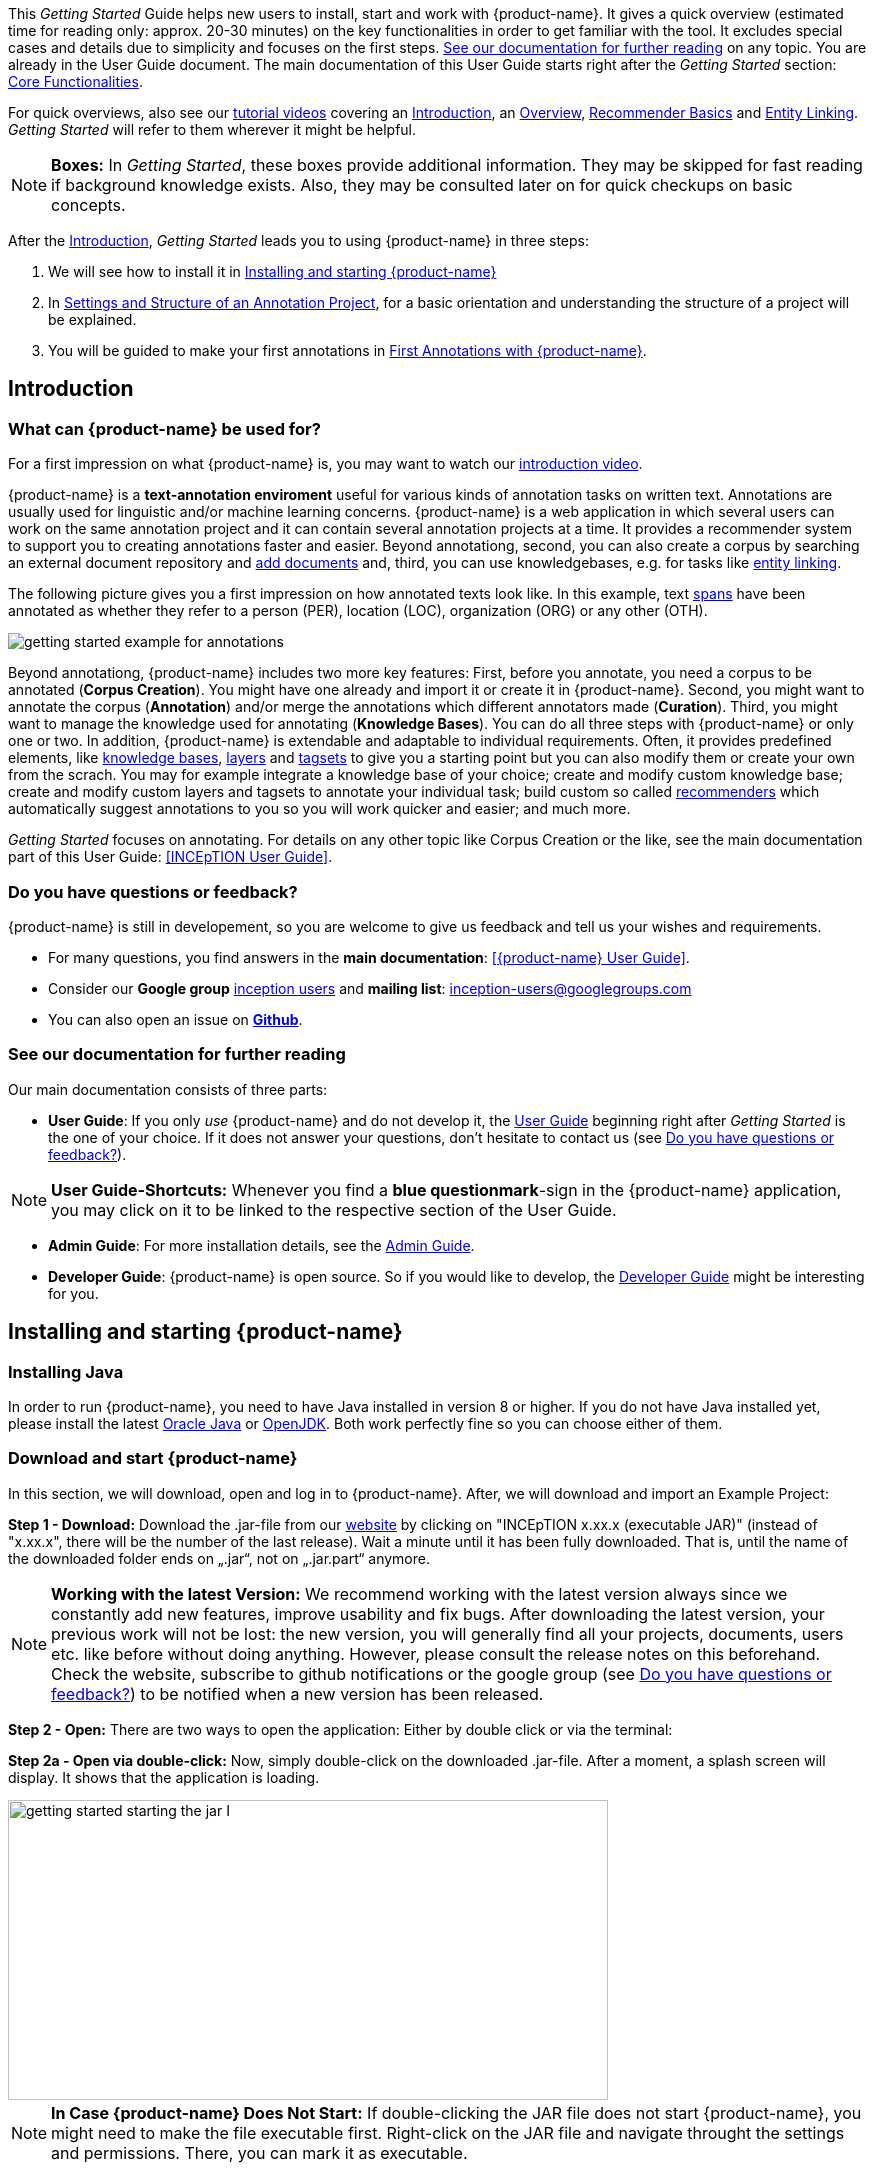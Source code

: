// Copyright 2020
// Ubiquitous Knowledge Processing (UKP) Lab
// Technische Universität Darmstadt
// 
// Licensed under the Apache License, Version 2.0 (the "License");
// you may not use this file except in compliance with the License.
// You may obtain a copy of the License at
// 
// http://www.apache.org/licenses/LICENSE-2.0
// 
// Unless required by applicable law or agreed to in writing, software
// distributed under the License is distributed on an "AS IS" BASIS,
// WITHOUT WARRANTIES OR CONDITIONS OF ANY KIND, either express or implied.
// See the License for the specific language governing permissions and
// limitations under the License.


This _Getting Started_ Guide helps new users to install, start and work with {product-name}. It gives a quick overview (estimated time for reading only: approx. 20-30 minutes) on the key functionalities in order to get familiar with the tool. It excludes special cases and details due to
simplicity and focuses on the first steps. <<See our documentation for further reading>> on any
topic. You are already in the User Guide document. The main documentation of this User Guide starts right after the _Getting Started_ section: <<sect_core_funct, Core Functionalities>>.

For quick overviews, also see our https://www.youtube.com/playlist?list=PL5Hz5pttaj96SlXHGRZf8KzlYvpVHIoL-[tutorial videos] covering an https://www.youtube.com/watch?v=Ely8eBKqiSI&list=PL5Hz5pttaj96SlXHGRZf8KzlYvpVHIoL-&index=1[Introduction], an https://www.youtube.com/watch?v=wp4AN3p23mQ&list=PL5Hz5pttaj96SlXHGRZf8KzlYvpVHIoL-&index=2[Overview], https://www.youtube.com/watch?v=Xz3Hs8Lyoeg&list=PL5Hz5pttaj96SlXHGRZf8KzlYvpVHIoL-&index=3[Recommender Basics] and https://www.youtube.com/watch?v=p5SQq5W1rQI&list=PL5Hz5pttaj96SlXHGRZf8KzlYvpVHIoL-&index=4[Entity Linking]. _Getting Started_ will refer to them wherever it might be helpful.

NOTE: *Boxes:* In _Getting Started_, these boxes provide additional information. They may be skipped for fast reading if background knowledge exists. Also, they may be consulted later on for quick checkups on basic concepts.

After the <<Introduction>>, _Getting Started_ leads you to using {product-name} in three steps:

. We will see how to install it in <<Installing and starting {product-name}>>
. In <<Settings and Structure of an Annotation Project>>, for a basic orientation and understanding the structure of a project will be explained.
. You will be guided to make your first annotations in <<First Annotations with {product-name}>>.



== Introduction

=== What can {product-name} be used for?

For a first impression on what {product-name} is, you may want to watch our https://www.youtube.com/watch?v=Ely8eBKqiSI&list=PL5Hz5pttaj96SlXHGRZf8KzlYvpVHIoL-&index=1[introduction video].

{product-name} is a *text-annotation enviroment* useful for various kinds of annotation tasks on written text. Annotations are usually used for linguistic and/or machine learning concerns. {product-name} is a web application in which several users can work on the same annotation project and it can contain several annotation projects at a time. It provides a recommender system to support you to creating annotations faster and easier. Beyond annotationg, second, you can also create a corpus by searching an external document repository and xref:documents_in_getting_started[add documents] and, third, you can use knowledgebases, e.g. for tasks like xref:named_entity_recognition_in_getting_started[entity linking].

The following picture gives you a first impression on how annotated texts look like. In this example, text xref:layers_and_features_in_getting_started[spans] have been annotated as whether they refer to a person (PER), location (LOC), organization (ORG) or any other (OTH).

image::getting_started_example_for_annotations.png[align="center"]

Beyond annotationg, {product-name} includes two more key features: First, before you annotate, you need a corpus to be annotated (*Corpus Creation*). You might have one already and import it or create it in {product-name}. Second, you might want to annotate the corpus (*Annotation*) and/or merge the annotations which different annotators made (*Curation*). Third, you might want to manage the knowledge used for annotating
(*Knowledge Bases*). You can do all three steps with
{product-name} or only one or two. In addition, {product-name} is extendable and adaptable to individual
requirements. Often, it provides predefined elements, like xref:knowledge_bases_in_getting_started[knowledge bases], xref:layers_and_features_in_getting_started[layers] and xref:tagsets_in_getting_started[tagsets] to give you a starting point but you can also modify them or create your own from the scrach. You may for example integrate a knowledge base of your choice; create and modify custom knowledge base; create and modify custom layers and tagsets to annotate your individual task; build custom so called xref:recommenders_in_getting_started[recommenders] which automatically suggest annotations to you so you will work quicker and easier; and much more.

_Getting Started_ focuses on annotating. For details on any
other topic like Corpus Creation or the like, see the main documentation part of this User Guide: <<INCEpTION User Guide>>.

[[do_you_have_questions_or_feedback]]
=== Do you have questions or feedback?

{product-name} is still in developement, so you are welcome to give us feedback and tell us your wishes and requirements.

* For many questions, you find answers in the *main documentation*: <<{product-name} User Guide>>.

* Consider our *Google group* https://groups.google.com/forum/#!forum/inception-users[inception users] and *mailing list*: inception-users@googlegroups.com

* You can also open an issue on https://github.com/inception-project/inception/issues[*Github*].



=== See our documentation for further reading
Our main documentation consists of three parts: 

* *User Guide*: If you only _use_ {product-name} and do not develop it, the xref:{product-name} User Guide[User Guide] beginning right after _Getting Started_ is the one of your choice. If it does not answer your questions, don't hesitate to contact us (see <<Do you have questions or feedback?>>). 

NOTE: *User Guide-Shortcuts:* Whenever you find a *blue questionmark*-sign in the {product-name} application, you may click on it to be linked to the respective section of the User Guide.

* *Admin Guide*: For more installation details, see the https://inception-project.github.io/documentation/latest/admin-guide[Admin Guide].

* *Developer Guide*: {product-name} is open source. So if you would like to develop, the https://inception-project.github.io/documentation/latest/developer-guide[Developer Guide] might be interesting for you.


== Installing and starting {product-name}

=== Installing Java

In order to run {product-name}, you need to have Java installed in version 8 or higher. If you do not have Java installed yet, please install the latest link:https://www.oracle.com/technetwork/java/javase/downloads/index.html[Oracle Java] or link:https://adoptopenjdk.net[OpenJDK]. Both work perfectly fine so you can choose either of them.


=== Download and start {product-name}

In this section, we will download, open and log in to {product-name}. After, we will download and import an Example Project:

*Step 1 - Download:* Download the .jar-file from our https://inception-project.github.io/downloads/[website] by clicking on
"INCEpTION x.xx.x (executable JAR)" (instead of "x.xx.x", there will be the number of the last release). Wait a minute until it has been fully downloaded. That is, until the name of the downloaded folder ends on „.jar“, not on „.jar.part“ anymore.

NOTE: *Working with the latest Version:* We recommend working with the latest version always since we constantly add new features, improve usability and fix bugs. After
downloading the latest version, your previous work will not be lost: the new version, you will generally find all your projects, documents, users etc. like
before without doing anything. However, please consult the release notes on this beforehand. +
Check the website, subscribe to github notifications or the
google group (see <<Do you have questions or feedback?>>) to be notified when a new version has been released.


*Step 2 - Open:* There are two ways to open the application: Either by double click or via the terminal: 

*Step 2a - Open via double-click:* Now, simply double-click on the downloaded .jar-file. After a
moment, a splash screen will display. It shows that the application is loading.

image::getting_started_starting_the_jar_I.png[align="center", height=300, width=600]

NOTE: *In Case {product-name} Does Not Start:* If double-clicking the JAR file does not start {product-name}, you might need to make the file executable first. Right-click on the JAR file and navigate throught the settings and permissions. There, you can mark it as executable.

Once the initialization is complete, a dialog appears. Here, you can open the application in your default browser or shut it down again:

image::getting_started_starting_the_jar_II.png[align="center"]

*Step 2b - Open via terminal:* If you prefer the command line, you may enter this command instead of double-clicking. Make sure that instead of "x.xx.x", you enter the version you downloaded:

[source,text]
----
$ java -jar inception-app-standalone-x.xx.x.jar
----

In this case, no splash screen will appear. Just go to
http://localhost:8080/[_http://localhost:8080_] in your browser.

*Step 3 - Log in:* The first time you start the application, a default user with the *username _admin_* and the *password _admin_* is created. Use this username and password to log in to the application.

*You have finished the installation.*


==== Final notes:

** {product-name} is designed for the browsers *Chrome, Safari and Firebird*. It does work in other browsers as well but for these three, we can support you best.

** For more installation details, see the https://inception-project.github.io/documentation/[Admin Guide].


=== Download and import an Example Project

In order to understand what you read in this guide, it makes sense to have an annotation project to look at and click through. We created several example projects for you to play with. You find them in the section https://inception-project.github.io/example-projects/[Example Projects] on our website.

image::getting_started_download_example_project.png[align="center"]


*Step 1 - Download:* For this guide, we use the _Interactive Concept Linking_ project. Please download it from the https://inception-project.github.io/example-projects/[Example Projects] section on our website. It consists of two documents about pets. The first one contains some annotations as an example, the second one is meant to be your playground. It has originally been created for concept linking annotation but in every project, you can create any kind of annotations. We will use it for Named Entity Recognition.

[[named_entity_recognition_in_getting_started]]
NOTE: *Named Entity Recognition:* This is a certain kind of annotation. In _Getting Started_, we use it to tell whether the annotated text part refers to a person (in {product-name}, the buit-in tag for person is PER), organization (ORG), location (LOC) or any other (OTH). +
The respective layer to annotate person/organization/location/other is the _Named Entity_ layer. If you are not sure what layers are, check the box on xref:layers_and_features_in_getting_started[_Layers and Features_] in the section <<Project Settings>>. Also see <<Concept Linking>> in the User Guide.

* *Step 2 - Import:* After logging in to
{product-name}, click on the "Import project"-button on the top right (next to „Import project archives“) and browse for the example project you have
downloaded in Step 1. Finally, click the grey upload button right next to
the blue folder to upload the selected project. The project has now been added and you can use it to follow the explanations of the next section.


== Settings and Structure of an Annotation Project
In this section, we will have a look at the structure of annotation projects in {product-name}. If you prefer to make some annotations first, you may go on with <<First Annotations with {product-name}>> and return later. This section here gives you a basic orientation in {product-name}.

You may have different projects in {product-name} at the same time. First, let‘s see what elements each project _has_ and where you can adjust these elements by examining the <<Project Settings>>. Second, we will find out what you can _do_ in each project having a look on the <<Structure of an Annotation Project>>.


=== Project Settings

Each project consists at least of the following elements. There are more optional elements such as tagsets, document repositories etc. but to get started, we will focus on the most important ones:

* one or (usually) more *Documents* to annotate
* one or (usually) more *Users* to work on the project
* one or (usually) more *Layers* to annotate with
* Optional: one or more *Knowledge Base/s*
* Optional: *Recommenders* to automatically suggest annotations
* Optional: *Guidelines* for you and your team


For a quick overview on the settings, you might want to watch our tutorial video https://www.youtube.com/watch?v=wp4AN3p23mQ&list=PL5Hz5pttaj96SlXHGRZf8KzlYvpVHIoL-&index=3&t=0s[Overview].
As for all topics of _Getting Started_, you will find more details on each of them in the main documentation <<{product-name} User Guide>>.


The _Settings_ provide a tab for each of these elements. There are more tabs but we focus on the most important ones to get started. You reach the settings after logging in when you click on the name of a project and then on "Settings" on the left. If you have not imported the example project yet, we propose to follow the instruction in <<Download and import an Example Project>> first.

[[documents_in_getting_started]]
* *Documents:* Here, you may upload your files to be annotated. Make sure that the format selected in the dropdown on the
right is the same as the one of the file to be uploaded.

NOTE: *Formats:* For details on the different formats {product-name} provides for importing and exporting single documents as well as whole projects, you may check the main documentation, xref:sect_formats[Appendix A: Formats].

NOTE: *{product-name} Instance vs. Project:* In some cases, we have to distinguish between the {product-name} *instance* we are working in and the *project(s)* it contains. +
For example, a user may be added to the {product-name} instance but not to a certain project. Or she may have different rights in several projects.

[[users_in_getting_started]]
* *Users*: Here, you may add users to your _project_ and change
their rights within that project. You can only add users to a project from the dropdown at the left if they exist already in the {product-name} _instance_.

** *Add new users:* In order to find users for a _project_ in the dropdown, you need to add them to your {product-name} _instance_ first. Click on the *administration*- button in the very top right corner and
select section *Users* on the left. For *user roles* (for an _instance_ of {product-name}) see the <<User Management>> in the main documentation.

** *Giving rights to users:* After selecting a user from the dropdown in the project settings section *Users*, you can check and uncheck the user‘s rights on the right side. User rights count for that _project_ only and are different from user roles which count for the whole {product-name} _instance_. Any combination of rights is possible and the user will always have the sum of all rights given.


[[User_rights]]

[cols=",,",]
|===
|User Right | Description | Access to Dashborad Sections

|Annotator |- annotate only |
- Annotation +
- Knowledge Base +

|Curator |- curate only|
- Curation +
- Monitoring +
- Agreement +
- Evaluation

|Project Manager |- annotate +
- curate +
- create projects +
- add new documents +
- add guidelines +
- manage users +
- open documents of other users (read only) |- All pages
|===

[[layers_and_features_in_getting_started]]
NOTE: *Layers and Features:* There are different "aspects" or "categories" you might want to annotate. For example, you might want to annotate all the places and persons in a text and link them to a knowledge base entry (see the box about xref:knowledge_bases_in_getting_started[Knowledge Bases]) to tell _which_ concrete place or person they are. This type of annotation is called _Named Entity_. In another case, you might want to annotate which words are verbs, nouns, adjectives, prepositions and so on (called _Part of Speech_). What we called "aspects", "categories" or "ways to annotate" here, is referred to as *layers* in {product-name} as in many other annotation tools, too. +
{product-name} supports *span layers* in order to annotate a span from one character („letter“) in the text to another, *relation layers* in order to annotate the relation between two span annotations and *chain layers* which are normally used to annotate coreferences, that is, to show that different words or phrases refer to the same person or object (but not which one). A span layer annotation always anchors on one span only. A relation layer annotation always anchors on the two span annotations of the relation. Chains anchor on all spans which are part of the chain. For span layers, the default granularity is to annotate one or more tokens („words“) but you can adjust to character level or sentence level in the layer details (see <<Layers>> in the main documentation; especially <<Properties>>). +
Each layer provides appropriate fields, so called *features*, to enter a label for the annotation of the selected text part. For example, on the _Named Entity_ layer in {product-name}, you find two feature-fields: _value_ and _identifier_. In _value_, you can enter what kind of entity it is ("LOC" for a location, "PER" for a person, "ORG" for an organization and "OTH" for other) In _identifier_ you can enter which concrete entity (which must be in the knowledge base) it is. For the example "Paris", this may be the French capital; the person Paris Hilton; a company named "Paris" or something else. +
{product-name} provides built-in layers with built-in features to give you a starting point. Built-in layers cannot be deleted as custom layers can. However, new features can be added.
See the main documentation for details on <<Layers>>, features, the different types of layers and features, how to create custom layers and how to adjust them for your individual task.

* *Layers:* In this section, you may create custom layers and modify them later. Built-in layers should not be changed. In case you do not want to work on built-in layers only but wish to create custom layers designed for your individual task, we recommend reading the documentation for details on <<Layers>>.


[[tagsets_in_getting_started]]
NOTE: *Tagsets:* In order for all annotations to have consistent labels, it is preferrable to use defined tags which can be given to the annotations. If users do not enter free text for a label but stick to predefinded tags, they avoid different names for the same thing and varying spelling. A set of such definded tags is called a tagset i.e. a collection of labels which can be used for annotation. It is so to say a collection of labels which can be used for an annotation. {product-name} comes with predefined tagsets out of the box and like many times before, they serve as a suggestion and starting point only. You can modify them or create your own ones.

NOTE: *Feature Types:* The tags of your tagset must always fit the type of the feature for which it will be used. The feature type defines what type of information the feature can be, for example "Primitive: Integer" for whole numbers, "Primitive: Float" for decimals; "Primitive: Boolean" for a true/false label only; the most common one "Primitive: String" for text labels or "KB: Concept/Instance/Property" if the feature shall link to a knowledge base. There are more types for features but these are the most important ones for you to know. +
Changing the type does only work for custom features, not for built-in features. In order to do so, scroll in the "Feature Details" panel until you see the field "Type" and select the type of your choice.
If a tagset shall be linked to a feature, they must have the same type.
For more details, see the <<Features>> in the main documentation.

* *Tagsets:* Behind this tab, you can modify and create the tagsets for your layers. Tagsets are always bound to a layer, or more precisely to a certain feature of a layer.
** In order to *create a new tagset*, click on the blue create button on top. Enter a name for and - not technically necessary but highly recommended to avoid misunderstandings - a speaking description for the tagset. As an example, let's choose "Example_Tagset" for the name and "This tagset serves as a playground to get started." for the description. Check or uncheck "Annotators may add new tags" as you prefer. Now, click on the blue save-button.
** In order to *fill your tagset with tags*, first choose the set from the list on the left. Then, click on the blue create-button in the "Tags"-panel at the bottom. A new panel called "Tag Details" opens right beside it. Enter a name and description for a tag. Let's have "CAT" for the name and "This tag is to be used for every mention of a cat and only for mentions of cats." for the description. Click the save-button and the tag has now been added to your set. As another example, create a new tag for the name "DOG" and description "This tag is to be used for every mention of a dog and only for mentions of dogs."

image::getting_started_tagset_create.png[align="center"]

[[link_to_a_layer_and_feature]]
** In order to use the tagset, it is necessary to *link it to a layer and feature*. Herefore, click on the *Layers*-tab and select the layer from the list at the left. As an example, let's select the layer _Named entity_. Two new panels open now: "Layer Details" and "Features". We focus on the second one. Choose the feature your tagset is made for. In this example, we choose the feature _value_. When you click on it, the panel "Feature details" opens. In this panel, scroll down to "Tagsets" and chose your tagset (to stick with our example: "Example_Tagset") from the dropdown and click _save_. The tagset which was selected before is not linked to the layer any more but the new one is. 

** From now on, you can select your tags for annotating. Navigate to the annotation page (click _INCEpTION_ on the top left -> _Annotation_ and choose the document "pets2.txt"). On the layer dropdown on the right, chose the layer _Named entity_ When you double-click on any part in the text, for example "Socke" in line one, and click on the dropdown _value_ on the right, you find the tags "DOG" and "CAT" to choose from. (For details on how to annotate, see <<First Annotations with {product-name}>>)

** You might want to xref:link_to_a_layer_and_feature[link "Named Entity tags" again to the _Named entity_ Layer and _value_ feature] in order to use them like they were before our little experiment.

image::getting_started_tagset_use.png[align="center"]


** For more details on Tagsets, see the main documentation, <<Tagsets>>.

*_Note_: Tagsets can be changed and deleted. But the annotations they have been used for will remain with the same tag though.* Other than the built-in layers, built-in tagsets can also be deleted.


NOTE: *Saving:* Some steps, like annotations, are saved automatically in {product-name}. Others need to be saved manually. Whenever there is a blue *save*-button, it is necessary to click it to save the work.

[[knowledge_bases_in_getting_started]]
NOTE: *Knowledge Bases* are data bases for knowledge. Let's assume, the mention "Paris" is to be annotated. There are many different Parises - persons, the capital city of France and more - so the annotation is to tell clearly what entity with the name "Paris" is meant here. Herefore, the knowledge base needs to have an entry of the correct entity. In the annotation, we then want to make a reference to that very entry. +
There are knowledge bases on the web ("remote") which can be used with {product-name} like e.g. WikiData. You can also create your own, new knowledge bases and use them in {product-name}. They will be saved on your device ("local").

* In the section *Knowledge Base*, you can change the settings for the
knowledge bases used in your project, you can import local and remote
knowledge bases into your project and you can create a custom knowledge base. The latter will be empty at first. It will not be filled here in the settings but at the knowledge base page ( -> _Dashboard_, -> _Knowledge base_; also see the part xref:knowledge_bases_in_getting_started_in_structrue[Knowledge Base] in <<Structure of an Annotation Project>>). In order to import or create a knowledge base, just click the „create“-button and {product-name} will lead you.

** *Note* that you can have several knowledge bases in your INCEpTION
instance but you can choose for every project which one(s) to use. Using many little knowledge bases in one project will slow down the performance more than few big ones.
** Via the Dashboard (click the Dashboard-button at the top centre),
you get to the *knowledge base page*. This is a page different from
the one in the project settings where you can modify and work on your
knowledge bases.

** *For details* on knowledge bases, see our main documentation on <<Knowledge Base>>s, or our https://www.youtube.com/watch?v=wp4AN3p23mQ&list=PL5Hz5pttaj96SlXHGRZf8KzlYvpVHIoL-&index=3&t=0s../[tutorial video „Overview“] mentioning knowledge bases.

** If you like to explore a knowledge base check the example project we have downloaded and imported before. It contains a small knowledge base, too.

[[recommenders_in_getting_started]]
* In the section *Recommenders*, you can create and modify your
recommenders. They learn from what the user annotates and give suggestions. For details on how to _use_ recommenders, see our main documentation on xref:sect_annotation_recommendation[Recommenders] in the Annotation section. For details on _how to create and adjust_ them, see xref:sect_projects_recommendation[Recommenders] in the Projects section.
Or check the https://www.youtube.com/watch?v=Xz3Hs8Lyoeg&list=PL5Hz5pttaj96SlXHGRZf8KzlYvpVHIoL-&index=3/[tutorial video „Recommender Basics“].

* In the *Guidelines* section, you may import files with guidelines. There is no automatic correction or warning from {product-name} if guidelines are violated but it is a short way for every user in the project to read and check the team guidelines while working. On the annotation page
(→ _Dashboard_ → _Annotation_ → open any document), annotators can quickly
look them up by clicking on the guidelines button on the top which looks like a book.


[[export_in_getting_started]]
* In the *Export* section, you can export your project partially or wholly. Projects
which have been exported can be imported again in INCEpTION the way we did with our example project in section <<Download and import an Example Project>>: at the start page with the *Import* button. We recommend exporting projects on a regular basis in order to have a backup. For the
different formats, their strengths and weaknesses, check the main documentation, xref:sect_formats[Appendix A: Formats]. We recommend using WebAnno TSV x.x (where
x.x. is the highest number availabel, e.g. 3.2) whenever possible. Since
it has been created specially for this application, it will provide all
features required best. However, many other formats are provided.


=== Structure of an Annotation Project

In this section, we examine the dashboard. If you are in a project already, click on the dashboard button on the top to get there. If you just logged in, choose a project by clicking on its name. As you are a Project Manager (see xref:User_rights[User Rights]), you see all of the following sub pages. For details on each section, check the <<{product-name} User Guide>>.

* *Annotation*: If you went to <<First Annotations with {product-name}>> before, you have been here already. Here, the annotators can go to annotate the texts.

NOTE: *Curation:* If several annotators work on a project, their annotations usually do not match perfectly. During the process called "Curation", you decide which annotations to keep in the final result.

* *Curation*: Everyone with curation rights (see xref:User_rights[User Rights]) within a project can curate it. All other users
do not have access to nor see this page. Only documents marked as
finished by at least one annotator can be curated. For details on how to
curate, see the main documentation -> xref:sect_curation[Curation] or just try it out:

** Create some annotations in any document
** Mark the document as finished: Just click on the lock on top.
** Add another user, just for testing this (see xref:users_in_getting_started[Users] in the section <<Project Settings>>).
** Log out and log in again as the test user.
** In the very same document, make some annotations which are the same and some which are different than before. Mark the document as finished.
** Log in as any user with curation rights (e.g. as the „admin“ user we
used before), enter the curation page and explore how to curate: You
see the automatic merge on top (what both users agreed on has been accepted already) and the annotations of each of the users below.
Differences are highlighted. You can accept an annotation by clicking on
it. 
** As a curator, you can also create new annotations on this page. It works exactly like on the Annotation page. Note that users who have nothing but curation rights do not see nor have access to the annotation page (see xref:User_rights[User Rights]).

[[knowledge_bases_in_getting_started_in_structrue]]
* *Knowledge Base*: Also see xref:knowledge_bases_in_getting_started[the box on knowledge bases]. On the Knowledge Base page, you can manage and create your
knowledge base(s) for the project you are in. You can create new knowledge bases from scratch, modify them and integrate existing knowledge bases into your project which are either local (that is, they are saved on your device) or remote (that is, they are online). Note that this knowledge base page is distinct from the tab of the same name in the project settings (see xref:knowledge_bases_in_getting_started[Knowledge Base in section Project Settings]).

NOTE: *Agreement:* The annotations of different annotators usually do not match perfectly. This aspect of difference / similarity is called agreement. For agreement, some common measures are provided.

* *Agreement*: On this page, you can calculate the so called annotator agreement.
*_Note:_* Only documents *marked as finished* by annotators (clicking on the
little lock on the annotation page) are taken into account.

* *Monitoring:* Here you can check the overall progress of your
project; see which user is working on or has finished which document; and toggle for each user the status of each document between *Done / In Progress* or between *New / Locked*. For details, see <<Monitoring>> in the main documentation.

* *Evaluation*: The evaluation page shows a learning curve diagram of
each recommender (see xref:recommenders_in_getting_started[Recommender]).

* *Settings*: Here, you can organize, manage and adjust all the details of your project. We had a look those you need to get started for your own projects in the section <<Project Settings>> already.

This was the overview on what you can _do_ in each project and what elements each project _has_. Now you are ready to go for your own annotations.


== First Annotations with {product-name}


In this section, we will make our first annotations. If you have not downloaded and imported an example project yet, we recommend to return to <<Download and import an Example Project>> and do so first.
In this section, no or little theory and background will be explained. In case you want to have some theory and background knowledge first, we recommend reading the section <<Structure of an Annotation Project>>.


*Create your first annotations*

Will lead you step by step. You also may want to watch our https://www.youtube.com/watch?v=wp4AN3p23mQ&list=PL5Hz5pttaj96SlXHGRZf8KzlYvpVHIoL-&index=3&t=0s[tutorial video „Overview“] on how to create
annotations. IN _Getting Started_, we will create a Named Entity annotation which tells whether a mention is a person (PER), location (LOC), organization (ORG) or other (OTH):

NOTE: *Creating own Projects:* In this guide, we will use our example project. If you would like to create an own project later on, click on *create*, enter a project name and click on *save*. Use the *Projects* link at the top of the screen to return to the project overview and select the project you just created to work with it. See <<Project Settings>> in order to add documents, users, guidelines and more to your project.

*Step 1 - Opening a Project:* After logging in, what you see first is the *Project overview*. Here, you can see all the projects which you have access to. Right now, this will be only the example project. Choose the example project by clicking on its name and you will be on the *Dashboard* of this project.

image::getting_started_open_a_project.png[align="center"]


NOTE: *Instructions to Example Projects:* In case of the example project, on the dashboard you also find instructions how to use it. This goes for all our example projects. You may use it instead of or in addition to the next steps of this guide. +
In case of your own projects, you will find the description you have given it instead.

*Step 2 - Open the Annotation Page:* In order to annotate, click on *Annotation* on the top left. You will be asked to open the document which you want to annotate. For this guide, choose _pets1.tsv_.

NOTE: *Annotations in newly imported Projects:* In the example project, you will see several annotations already. If you import projects or single documents (see xref:documents_in_getting_started[Documents]) without any annotations, there will be none. But in the
example projects, we have added some annotations already as examples. If you export a project (see  xref:export_in_getting_started[Export]) and import it again (as we just did with the example project in <<Download and import an Example Project>>), there will be the same annotations like before.

*Step 3 - Create an Annotation:* After opening the document, select *Named entity* from the *Layer* dropdown menu on the right side of the screen to create your first annotation. Then, use the mouse to select a word in the annotation area, e.g. _in my home_ in line one. When you release the mouse button, the annotation will immediately be created and you can edit its details in the right sidebar (see next paragraph). These "details" are the features we mentioned before.

*_Note:_* All annotations will be saved automatically without clicking an extra save-button. This is the reason why there is non save-button.


*Congratulations, you have created your first annotation!*


Now, let‘s examine the right panel to edit the details or to be precise: the features. You find the panel named _Layer_ on top and _Annotation_ below.

In the *Layer*-dropdown, you can choose the layer you want to annotate with as we just did. You always have to choose it before you make a new annotation. After an annotation has been created, its layer cannot be changed any more. In order to change it, you need to delete it, select the right layer and create a new annotation.

If you are not sure what layers are, check xref:layers_and_features_in_getting_started[the box on _Layers and Features_ in the section Project Settings]. In order to learn how to adjust and create them for your purpose, see section <<Layers>> in the main documentation.


In the *Annotation* panel, you see the details of a selected
annotation. They are called features.

image::getting_started_annotation_panel.png[align="center"]

It shows the layer the annotation is made in (field „Layer"; here: _Named entity_)
and what part of the text has been annotated (field „Text“; here _in my home_). Below, you can see and modify what has been entered for each of the so called *Features*. If you are not sure what features are, check xref:layers_and_features_in_getting_started[the box on _Layers and Features_ in the section Project Settings]. (Here: The layer _Named entity_ (see xref:named_entity_recognition_in_getting_started[the note box on Named Entity]) has the features "identifier" and "value". The *identifier* tells, to which entity in the knowledge base the annotated text refers to. For example, in case the home referred to here is a location the knowledge base knows, you can choose it in the dropdown of this field. The *value* tells if it is a Location (LOC) like here, a Person (PER), Organization (ORG) or any other (OTH).) +
You may enter free text here or work with tagsets to have a well
defined set of labels to enter so all of the users within one project will use the same labels. You can modify and create tagsets in the project settings. See section xref:tagsets_in_getting_started[Tagsets] in _Getting Started_ or check the main documentation for <<Tagsets>>.

You have almost finished the _Getting Started_. One word about the left *Annotation Sidebar*. It folds out when clicking
on the little arrow on top.

image::getting_started_Sidebar_closed.png[align="center"]

image::getting_started_Sidebar_open.png[align="center"]

There are several features you might want to
check the main documentation for. Especially the *Recommender* section of the sidebar (the black speech bubble) is worth a look in case you use recommenders (see xref:recommenders_in_getting_started[Recommenders in the section Project Settings]). Amongst others, you will find their measures and learning behaviours here. Also note the *Search* in the sidebar (the magnifier
glass): You can create or delete annotations on all or some of the
search results.

To get familiar with {product-name}, you may want to follow the
instructions for other example-projects, read the <<{product-name} User Guide>> or explore {product-name} yourself, learning by doing.

One way or the other: *Have fun exploring*!

== Thank You
We hope the _Getting Started_ helped you with your first steps in {product-name} and gave you a general idea of how it works. For further reading and more details, we recommend the main documentation, the <<{product-name} User Guide>> starting right after this paragraph.

Do not hestitate to xref:do_you_have_questions_or_feedback[contact us] if you struggle, have any questions or special requirements. We
wish you success with your projects and you are welcome to let us know what you are working on.

